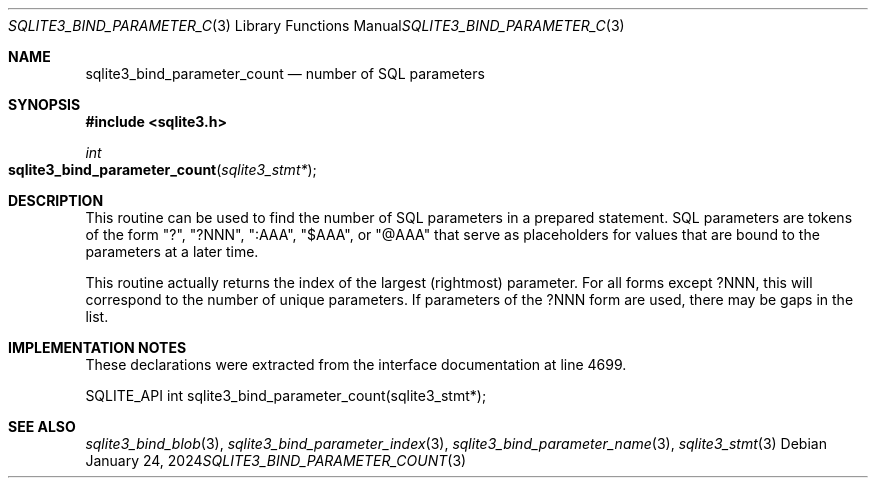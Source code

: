 .Dd January 24, 2024
.Dt SQLITE3_BIND_PARAMETER_COUNT 3
.Os
.Sh NAME
.Nm sqlite3_bind_parameter_count
.Nd number of SQL parameters
.Sh SYNOPSIS
.In sqlite3.h
.Ft int
.Fo sqlite3_bind_parameter_count
.Fa "sqlite3_stmt*"
.Fc
.Sh DESCRIPTION
This routine can be used to find the number of SQL parameters
in a prepared statement.
SQL parameters are tokens of the form "?", "?NNN", ":AAA", "$AAA",
or "@AAA" that serve as placeholders for values that are bound
to the parameters at a later time.
.Pp
This routine actually returns the index of the largest (rightmost)
parameter.
For all forms except ?NNN, this will correspond to the number of unique
parameters.
If parameters of the ?NNN form are used, there may be gaps in the list.
.Pp
.Sh IMPLEMENTATION NOTES
These declarations were extracted from the
interface documentation at line 4699.
.Bd -literal
SQLITE_API int sqlite3_bind_parameter_count(sqlite3_stmt*);
.Ed
.Sh SEE ALSO
.Xr sqlite3_bind_blob 3 ,
.Xr sqlite3_bind_parameter_index 3 ,
.Xr sqlite3_bind_parameter_name 3 ,
.Xr sqlite3_stmt 3
